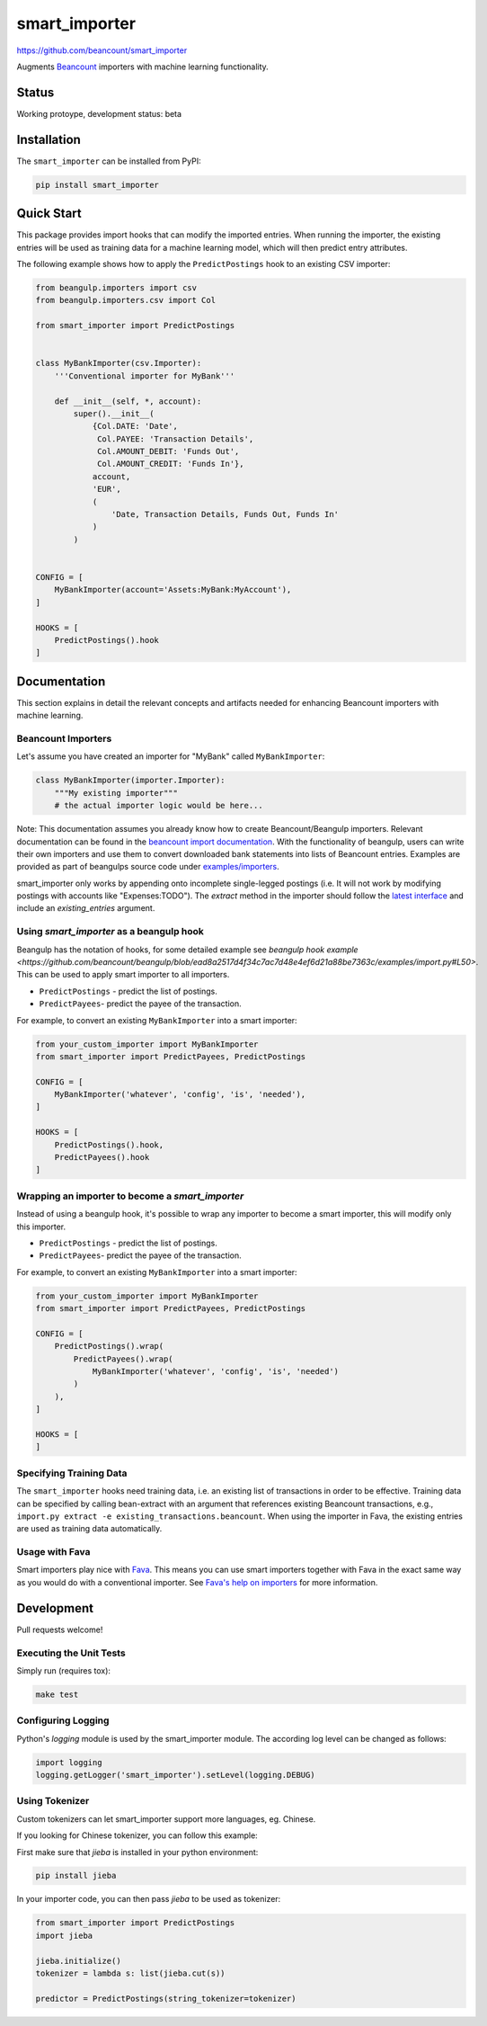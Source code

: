 smart_importer
==============

https://github.com/beancount/smart_importer

.. image:: https://github.com/beancount/smart_importer/actions/workflows/ci.yml/badge.svg?branch=main
   :target: https://github.com/beancount/smart_importer/actions?query=branch%3Amain

Augments
`Beancount <http://furius.ca/beancount/>`__ importers
with machine learning functionality.


Status
------

Working protoype, development status: beta


Installation
------------

The ``smart_importer`` can be installed from PyPI:

.. code:: bash

    pip install smart_importer


Quick Start
-----------

This package provides import hooks that can modify the imported entries. When
running the importer, the existing entries will be used as training data for a
machine learning model, which will then predict entry attributes.

The following example shows how to apply the ``PredictPostings`` hook to
an existing CSV importer:

.. code:: python

    from beangulp.importers import csv
    from beangulp.importers.csv import Col

    from smart_importer import PredictPostings


    class MyBankImporter(csv.Importer):
        '''Conventional importer for MyBank'''

        def __init__(self, *, account):
            super().__init__(
                {Col.DATE: 'Date',
                 Col.PAYEE: 'Transaction Details',
                 Col.AMOUNT_DEBIT: 'Funds Out',
                 Col.AMOUNT_CREDIT: 'Funds In'},
                account,
                'EUR',
                (
                    'Date, Transaction Details, Funds Out, Funds In'
                )
            )


    CONFIG = [
        MyBankImporter(account='Assets:MyBank:MyAccount'),
    ]

    HOOKS = [
        PredictPostings().hook
    ]


Documentation
-------------

This section explains in detail the relevant concepts and artifacts
needed for enhancing Beancount importers with machine learning.


Beancount Importers
~~~~~~~~~~~~~~~~~~~~

Let's assume you have created an importer for "MyBank" called
``MyBankImporter``:

.. code:: python

    class MyBankImporter(importer.Importer):
        """My existing importer"""
        # the actual importer logic would be here...

Note:
This documentation assumes you already know how to create Beancount/Beangulp importers.
Relevant documentation can be found in the `beancount import documentation
<https://beancount.github.io/docs/importing_external_data.html>`__.
With the functionality of beangulp, users can
write their own importers and use them to convert downloaded bank statements
into lists of Beancount entries.
Examples are provided as part of beangulps source code under
`examples/importers
<https://github.com/beancount/beangulp/tree/master/examples/importers>`__.

smart_importer only works by appending onto incomplete single-legged postings
(i.e. It will not work by modifying postings with accounts like "Expenses:TODO").
The `extract` method in the importer should follow the
`latest interface <https://github.com/beancount/beangulp/blob/master/beangulp/importer.py>`__
and include an `existing_entries` argument.

Using `smart_importer` as a beangulp hook
~~~~~~~~~~~~~~~~~~~~~~~~~~~~~~~~~~~~~~~~~

Beangulp has the notation of hooks, for some detailed example see `beangulp hook example <https://github.com/beancount/beangulp/blob/ead8a2517d4f34c7ac7d48e4ef6d21a88be7363c/examples/import.py#L50>`.
This can be used to apply smart importer to all importers.

* ``PredictPostings`` - predict the list of postings.
* ``PredictPayees``- predict the payee of the transaction.

For example, to convert an existing ``MyBankImporter`` into a smart importer:

.. code:: python

    from your_custom_importer import MyBankImporter
    from smart_importer import PredictPayees, PredictPostings

    CONFIG = [
        MyBankImporter('whatever', 'config', 'is', 'needed'),
    ]

    HOOKS = [
        PredictPostings().hook,
        PredictPayees().hook
    ]

Wrapping an importer to become a  `smart_importer`
~~~~~~~~~~~~~~~~~~~~~~~~~~~~~~~~~~~~~~~~~~~~~~~~~~

Instead of using a beangulp hook, it's possible to wrap any importer to become a smart importer, this will modify only this importer.

* ``PredictPostings`` - predict the list of postings.
* ``PredictPayees``- predict the payee of the transaction.

For example, to convert an existing ``MyBankImporter`` into a smart importer:

.. code:: python

    from your_custom_importer import MyBankImporter
    from smart_importer import PredictPayees, PredictPostings

    CONFIG = [
        PredictPostings().wrap(
            PredictPayees().wrap(
                MyBankImporter('whatever', 'config', 'is', 'needed')
            )
        ),
    ]

    HOOKS = [
    ]


Specifying Training Data
~~~~~~~~~~~~~~~~~~~~~~~~

The ``smart_importer`` hooks need training data, i.e. an existing list of
transactions in order to be effective. Training data can be specified by
calling bean-extract with an argument that references existing Beancount
transactions, e.g., ``import.py extract -e existing_transactions.beancount``. When
using the importer in Fava, the existing entries are used as training data
automatically.


Usage with Fava
~~~~~~~~~~~~~~~

Smart importers play nice with `Fava <https://github.com/beancount/fava>`__.
This means you can use smart importers together with Fava in the exact same way
as you would do with a conventional importer. See `Fava's help on importers
<https://github.com/beancount/fava/blob/main/src/fava/help/import.md>`__ for more
information.


Development
-----------

Pull requests welcome!


Executing the Unit Tests
~~~~~~~~~~~~~~~~~~~~~~~~

Simply run (requires tox):

.. code:: bash

    make test


Configuring Logging
~~~~~~~~~~~~~~~~~~~

Python's `logging` module is used by the smart_importer module.
The according log level can be changed as follows:


.. code:: python

    import logging
    logging.getLogger('smart_importer').setLevel(logging.DEBUG)


Using Tokenizer
~~~~~~~~~~~~~~~~~~

Custom tokenizers can let smart_importer support more languages, eg. Chinese.

If you looking for Chinese tokenizer, you can follow this example:

First make sure that `jieba` is installed in your python environment:

.. code:: bash

    pip install jieba


In your importer code, you can then pass `jieba` to be used as tokenizer:

.. code:: python

    from smart_importer import PredictPostings
    import jieba

    jieba.initialize()
    tokenizer = lambda s: list(jieba.cut(s))

    predictor = PredictPostings(string_tokenizer=tokenizer)
